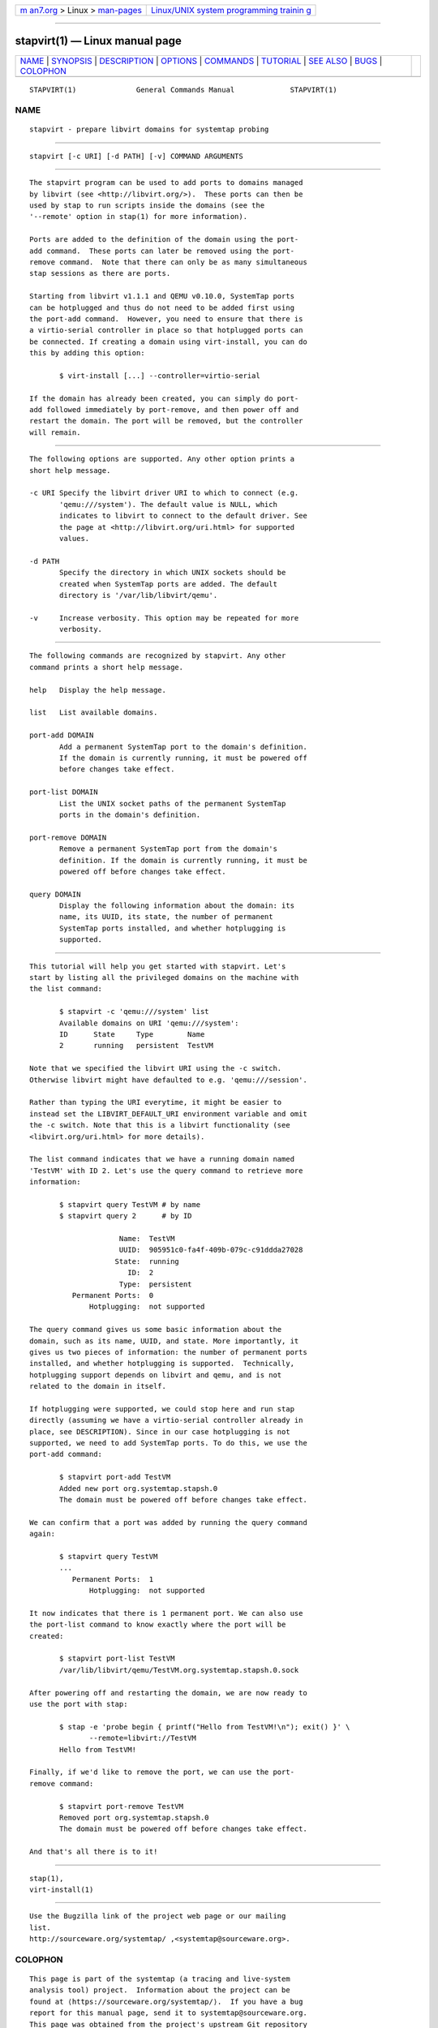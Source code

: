 .. container:: page-top

.. container:: nav-bar

   +----------------------------------+----------------------------------+
   | `m                               | `Linux/UNIX system programming   |
   | an7.org <../../../index.html>`__ | trainin                          |
   | > Linux >                        | g <http://man7.org/training/>`__ |
   | `man-pages <../index.html>`__    |                                  |
   +----------------------------------+----------------------------------+

--------------

stapvirt(1) — Linux manual page
===============================

+-----------------------------------+-----------------------------------+
| `NAME <#NAME>`__ \|               |                                   |
| `SYNOPSIS <#SYNOPSIS>`__ \|       |                                   |
| `DESCRIPTION <#DESCRIPTION>`__ \| |                                   |
| `OPTIONS <#OPTIONS>`__ \|         |                                   |
| `COMMANDS <#COMMANDS>`__ \|       |                                   |
| `TUTORIAL <#TUTORIAL>`__ \|       |                                   |
| `SEE ALSO <#SEE_ALSO>`__ \|       |                                   |
| `BUGS <#BUGS>`__ \|               |                                   |
| `COLOPHON <#COLOPHON>`__          |                                   |
+-----------------------------------+-----------------------------------+
| .. container:: man-search-box     |                                   |
+-----------------------------------+-----------------------------------+

::

   STAPVIRT(1)              General Commands Manual             STAPVIRT(1)

NAME
-------------------------------------------------

::

          stapvirt - prepare libvirt domains for systemtap probing


---------------------------------------------------------

::

          stapvirt [-c URI] [-d PATH] [-v] COMMAND ARGUMENTS


---------------------------------------------------------------

::

          The stapvirt program can be used to add ports to domains managed
          by libvirt (see <http://libvirt.org/>).  These ports can then be
          used by stap to run scripts inside the domains (see the
          '--remote' option in stap(1) for more information).

          Ports are added to the definition of the domain using the port-
          add command.  These ports can later be removed using the port-
          remove command.  Note that there can only be as many simultaneous
          stap sessions as there are ports.

          Starting from libvirt v1.1.1 and QEMU v0.10.0, SystemTap ports
          can be hotplugged and thus do not need to be added first using
          the port-add command.  However, you need to ensure that there is
          a virtio-serial controller in place so that hotplugged ports can
          be connected. If creating a domain using virt-install, you can do
          this by adding this option:

                 $ virt-install [...] --controller=virtio-serial

          If the domain has already been created, you can simply do port-
          add followed immediately by port-remove, and then power off and
          restart the domain. The port will be removed, but the controller
          will remain.


-------------------------------------------------------

::

          The following options are supported. Any other option prints a
          short help message.

          -c URI Specify the libvirt driver URI to which to connect (e.g.
                 'qemu:///system'). The default value is NULL, which
                 indicates to libvirt to connect to the default driver. See
                 the page at <http://libvirt.org/uri.html> for supported
                 values.

          -d PATH
                 Specify the directory in which UNIX sockets should be
                 created when SystemTap ports are added. The default
                 directory is '/var/lib/libvirt/qemu'.

          -v     Increase verbosity. This option may be repeated for more
                 verbosity.


---------------------------------------------------------

::

          The following commands are recognized by stapvirt. Any other
          command prints a short help message.

          help   Display the help message.

          list   List available domains.

          port-add DOMAIN
                 Add a permanent SystemTap port to the domain's definition.
                 If the domain is currently running, it must be powered off
                 before changes take effect.

          port-list DOMAIN
                 List the UNIX socket paths of the permanent SystemTap
                 ports in the domain's definition.

          port-remove DOMAIN
                 Remove a permanent SystemTap port from the domain's
                 definition. If the domain is currently running, it must be
                 powered off before changes take effect.

          query DOMAIN
                 Display the following information about the domain: its
                 name, its UUID, its state, the number of permanent
                 SystemTap ports installed, and whether hotplugging is
                 supported.


---------------------------------------------------------

::

          This tutorial will help you get started with stapvirt. Let's
          start by listing all the privileged domains on the machine with
          the list command:

                 $ stapvirt -c 'qemu:///system' list
                 Available domains on URI 'qemu:///system':
                 ID      State     Type        Name
                 2       running   persistent  TestVM

          Note that we specified the libvirt URI using the -c switch.
          Otherwise libvirt might have defaulted to e.g. 'qemu:///session'.

          Rather than typing the URI everytime, it might be easier to
          instead set the LIBVIRT_DEFAULT_URI environment variable and omit
          the -c switch. Note that this is a libvirt functionality (see
          <libvirt.org/uri.html> for more details).

          The list command indicates that we have a running domain named
          'TestVM' with ID 2. Let's use the query command to retrieve more
          information:

                 $ stapvirt query TestVM # by name
                 $ stapvirt query 2      # by ID

                               Name:  TestVM
                               UUID:  905951c0-fa4f-409b-079c-c91ddda27028
                              State:  running
                                 ID:  2
                               Type:  persistent
                    Permanent Ports:  0
                        Hotplugging:  not supported

          The query command gives us some basic information about the
          domain, such as its name, UUID, and state. More importantly, it
          gives us two pieces of information: the number of permanent ports
          installed, and whether hotplugging is supported.  Technically,
          hotplugging support depends on libvirt and qemu, and is not
          related to the domain in itself.

          If hotplugging were supported, we could stop here and run stap
          directly (assuming we have a virtio-serial controller already in
          place, see DESCRIPTION). Since in our case hotplugging is not
          supported, we need to add SystemTap ports. To do this, we use the
          port-add command:

                 $ stapvirt port-add TestVM
                 Added new port org.systemtap.stapsh.0
                 The domain must be powered off before changes take effect.

          We can confirm that a port was added by running the query command
          again:

                 $ stapvirt query TestVM
                 ...
                    Permanent Ports:  1
                        Hotplugging:  not supported

          It now indicates that there is 1 permanent port. We can also use
          the port-list command to know exactly where the port will be
          created:

                 $ stapvirt port-list TestVM
                 /var/lib/libvirt/qemu/TestVM.org.systemtap.stapsh.0.sock

          After powering off and restarting the domain, we are now ready to
          use the port with stap:

                 $ stap -e 'probe begin { printf("Hello from TestVM!\n"); exit() }' \
                        --remote=libvirt://TestVM
                 Hello from TestVM!

          Finally, if we'd like to remove the port, we can use the port-
          remove command:

                 $ stapvirt port-remove TestVM
                 Removed port org.systemtap.stapsh.0
                 The domain must be powered off before changes take effect.

          And that's all there is to it!


---------------------------------------------------------

::

          stap(1),
          virt-install(1)


-------------------------------------------------

::

          Use the Bugzilla link of the project web page or our mailing
          list.
          http://sourceware.org/systemtap/ ,<systemtap@sourceware.org>.

COLOPHON
---------------------------------------------------------

::

          This page is part of the systemtap (a tracing and live-system
          analysis tool) project.  Information about the project can be
          found at ⟨https://sourceware.org/systemtap/⟩.  If you have a bug
          report for this manual page, send it to systemtap@sourceware.org.
          This page was obtained from the project's upstream Git repository
          ⟨git://sourceware.org/git/systemtap.git⟩ on 2021-08-27.  (At that
          time, the date of the most recent commit that was found in the
          repository was 2021-08-26.)  If you discover any rendering
          problems in this HTML version of the page, or you believe there
          is a better or more up-to-date source for the page, or you have
          corrections or improvements to the information in this COLOPHON
          (which is not part of the original manual page), send a mail to
          man-pages@man7.org

                                                                STAPVIRT(1)

--------------

Pages that refer to this page: `stap(1) <../man1/stap.1.html>`__

--------------

--------------

.. container:: footer

   +-----------------------+-----------------------+-----------------------+
   | HTML rendering        |                       | |Cover of TLPI|       |
   | created 2021-08-27 by |                       |                       |
   | `Michael              |                       |                       |
   | Ker                   |                       |                       |
   | risk <https://man7.or |                       |                       |
   | g/mtk/index.html>`__, |                       |                       |
   | author of `The Linux  |                       |                       |
   | Programming           |                       |                       |
   | Interface <https:     |                       |                       |
   | //man7.org/tlpi/>`__, |                       |                       |
   | maintainer of the     |                       |                       |
   | `Linux man-pages      |                       |                       |
   | project <             |                       |                       |
   | https://www.kernel.or |                       |                       |
   | g/doc/man-pages/>`__. |                       |                       |
   |                       |                       |                       |
   | For details of        |                       |                       |
   | in-depth **Linux/UNIX |                       |                       |
   | system programming    |                       |                       |
   | training courses**    |                       |                       |
   | that I teach, look    |                       |                       |
   | `here <https://ma     |                       |                       |
   | n7.org/training/>`__. |                       |                       |
   |                       |                       |                       |
   | Hosting by `jambit    |                       |                       |
   | GmbH                  |                       |                       |
   | <https://www.jambit.c |                       |                       |
   | om/index_en.html>`__. |                       |                       |
   +-----------------------+-----------------------+-----------------------+

--------------

.. container:: statcounter

   |Web Analytics Made Easy - StatCounter|

.. |Cover of TLPI| image:: https://man7.org/tlpi/cover/TLPI-front-cover-vsmall.png
   :target: https://man7.org/tlpi/
.. |Web Analytics Made Easy - StatCounter| image:: https://c.statcounter.com/7422636/0/9b6714ff/1/
   :class: statcounter
   :target: https://statcounter.com/
